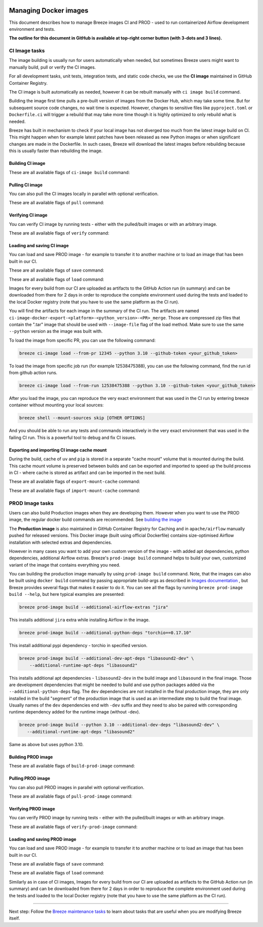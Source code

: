 
 .. Licensed to the Apache Software Foundation (ASF) under one
    or more contributor license agreements.  See the NOTICE file
    distributed with this work for additional information
    regarding copyright ownership.  The ASF licenses this file
    to you under the Apache License, Version 2.0 (the
    "License"); you may not use this file except in compliance
    with the License.  You may obtain a copy of the License at

 ..   http://www.apache.org/licenses/LICENSE-2.0

 .. Unless required by applicable law or agreed to in writing,
    software distributed under the License is distributed on an
    "AS IS" BASIS, WITHOUT WARRANTIES OR CONDITIONS OF ANY
    KIND, either express or implied.  See the License for the
    specific language governing permissions and limitations
    under the License.

Managing Docker images
======================

This document describes how to manage Breeze images CI and PROD - used to run containerized
Airflow development environment and tests.

**The outline for this document in GitHub is available at top-right corner button (with 3-dots and 3 lines).**

CI Image tasks
--------------

The image building is usually run for users automatically when needed,
but sometimes Breeze users might want to manually build, pull or verify the CI images.

.. image:: ./images/output_ci-image.svg
  :target: https://raw.githubusercontent.com/apache/airflow/main/dev/breeze/images/output_ci-image.svg
  :width: 100%
  :alt: Breeze ci-image

For all development tasks, unit tests, integration tests, and static code checks, we use the
**CI image** maintained in GitHub Container Registry.

The CI image is built automatically as needed, however it can be rebuilt manually with
``ci image build`` command.

Building the image first time pulls a pre-built version of images from the Docker Hub, which may take some
time. But for subsequent source code changes, no wait time is expected.
However, changes to sensitive files like ``pyproject.toml`` or ``Dockerfile.ci`` will trigger a rebuild
that may take more time though it is highly optimized to only rebuild what is needed.

Breeze has built in mechanism to check if your local image has not diverged too much from the
latest image build on CI. This might happen when for example latest patches have been released as new
Python images or when significant changes are made in the Dockerfile. In such cases, Breeze will
download the latest images before rebuilding because this is usually faster than rebuilding the image.

Building CI image
.................

These are all available flags of ``ci-image build`` command:

.. image:: ./images/output_ci-image_build.svg
  :target: https://raw.githubusercontent.com/apache/airflow/main/dev/breeze/images/output_ci-image_build.svg
  :width: 100%
  :alt: Breeze ci-image build

Pulling CI image
................

You can also pull the CI images locally in parallel with optional verification.

These are all available flags of ``pull`` command:

.. image:: ./images/output_ci-image_pull.svg
  :target: https://raw.githubusercontent.com/apache/airflow/main/dev/breeze/images/output_ci-image_pull.svg
  :width: 100%
  :alt: Breeze ci-image pull

Verifying CI image
..................

You can verify CI image by running tests - either with the pulled/built images or
with an arbitrary image.

These are all available flags of ``verify`` command:

.. image:: ./images/output_ci-image_verify.svg
  :target: https://raw.githubusercontent.com/apache/airflow/main/dev/breeze/images/output_ci-image_verify.svg
  :width: 100%
  :alt: Breeze ci-image verify

Loading and saving CI image
...........................

You can load and save PROD image - for example to transfer it to another machine or to load an image
that has been built in our CI.

These are all available flags of ``save`` command:

.. image:: ./images/output_ci-image_save.svg
  :target: https://raw.githubusercontent.com/apache/airflow/main/dev/breeze/images/output_ci-image_save.svg
  :width: 100%
  :alt: Breeze ci-image save

These are all available flags of ``load`` command:

.. image:: ./images/output_ci-image_load.svg
  :target: https://raw.githubusercontent.com/apache/airflow/main/dev/breeze/images/output_ci-image_load.svg
  :width: 100%
  :alt: Breeze ci-image load

Images for every build from our CI are uploaded as artifacts to the
GitHub Action run (in summary) and can be downloaded from there for 2 days in order to reproduce the complete
environment used during the tests and loaded to the local Docker registry (note that you have
to use the same platform as the CI run).

You will find the artifacts for each image in the summary of the CI run. The artifacts are named
``ci-image-docker-export-<platform>-<python_version>-<PR>_merge``. Those are compressed zip files that
contain the ".tar" image that should be used with ``--image-file`` flag of the load method. Make sure to
use the same ``--python`` version as the image was built with.

To load the image from specific PR, you can use the following command:

.. code-block:: bash

     breeze ci-image load --from-pr 12345 --python 3.10 --github-token <your_github_token>

To load the image from specific job run (for example 12538475388), you can use the following command, find the run id from github action runs.

.. code-block:: bash

     breeze ci-image load --from-run 12538475388 --python 3.10 --github-token <your_github_token>

After you load the image, you can reproduce the very exact environment that was used in the CI run by
entering breeze container without mounting your local sources:

.. code-block:: bash

     breeze shell --mount-sources skip [OTHER OPTIONS]

And you should be able to run any tests and commands interactively in the very exact environment that
was used in the failing CI run. This is a powerful tool to debug and fix CI issues.


.. image:: ./images/image_artifacts.png
  :target: https://raw.githubusercontent.com/apache/airflow/main/dev/breeze/images/output_ci-image_load.svg
  :width: 100%
  :alt: Breeze image artifacts

Exporting and importing CI image cache mount
............................................

During the build, cache of ``uv`` and ``pip`` is stored in a separate "cache mount" volume that is mounted
during the build. This cache mount volume is preserved between builds and can be exported and imported
to speed up the build process in CI - where cache is stored as artifact and can be imported in the next
build.

These are all available flags of ``export-mount-cache`` command:

.. image:: ./images/output_ci-image_export-mount-cache.svg
  :target: https://raw.githubusercontent.com/apache/airflow/main/dev/breeze/images/output_ci-image_export-mount-cache.svg
  :width: 100%
  :alt: Breeze ci-image

These are all available flags of ``import-mount-cache`` command:

.. image:: ./images/output_ci-image_import-mount-cache.svg
  :target: https://raw.githubusercontent.com/apache/airflow/main/dev/breeze/images/output_ci-image_import-mount-cache.svg
  :width: 100%
  :alt: Breeze ci-image import-mount-cache

PROD Image tasks
----------------

Users can also build Production images when they are developing them. However when you want to
use the PROD image, the regular docker build commands are recommended. See
`building the image <https://airflow.apache.org/docs/docker-stack/build.html>`_

.. image:: ./images/output_prod-image.svg
  :target: https://raw.githubusercontent.com/apache/airflow/main/dev/breeze/images/output_prod-image.svg
  :width: 100%
  :alt: Breeze prod-image

The **Production image** is also maintained in GitHub Container Registry for Caching
and in ``apache/airflow`` manually pushed for released versions. This Docker image (built using official
Dockerfile) contains size-optimised Airflow installation with selected extras and dependencies.

However in many cases you want to add your own custom version of the image - with added apt dependencies,
python dependencies, additional Airflow extras. Breeze's ``prod-image build`` command helps to build your own,
customized variant of the image that contains everything you need.

You can building the production image manually by using ``prod-image build`` command.
Note, that the images can also be built using ``docker build`` command by passing appropriate
build-args as described in `Images documentation <ci/02_images.md>`_ , but Breeze provides several flags that
makes it easier to do it. You can see all the flags by running ``breeze prod-image build --help``,
but here typical examples are presented:

.. code-block:: bash

     breeze prod-image build --additional-airflow-extras "jira"

This installs additional ``jira`` extra while installing Airflow in the image.


.. code-block:: bash

     breeze prod-image build --additional-python-deps "torchio==0.17.10"

This install additional pypi dependency - torchio in specified version.

.. code-block:: bash

     breeze prod-image build --additional-dev-apt-deps "libasound2-dev" \
         --additional-runtime-apt-deps "libasound2"

This installs additional apt dependencies - ``libasound2-dev`` in the build image and ``libasound`` in the
final image. Those are development dependencies that might be needed to build and use python packages added
via the ``--additional-python-deps`` flag. The ``dev`` dependencies are not installed in the final
production image, they are only installed in the build "segment" of the production image that is used
as an intermediate step to build the final image. Usually names of the ``dev`` dependencies end with ``-dev``
suffix and they need to also be paired with corresponding runtime dependency added for the runtime image
(without -dev).

.. code-block:: bash

     breeze prod-image build --python 3.10 --additional-dev-deps "libasound2-dev" \
        --additional-runtime-apt-deps "libasound2"

Same as above but uses python 3.10.

Building PROD image
...................

These are all available flags of ``build-prod-image`` command:

.. image:: ./images/output_prod-image_build.svg
  :target: https://raw.githubusercontent.com/apache/airflow/main/dev/breeze/images/output_prod-image_build.svg
  :width: 100%
  :alt: Breeze prod-image build

Pulling PROD image
..................

You can also pull PROD images in parallel with optional verification.

These are all available flags of ``pull-prod-image`` command:

.. image:: ./images/output_prod-image_pull.svg
  :target: https://raw.githubusercontent.com/apache/airflow/main/dev/breeze/images/output_prod-image_pull.svg
  :width: 100%
  :alt: Breeze prod-image pull

Verifying PROD image
....................

You can verify PROD image by running tests - either with the pulled/built images or
with an arbitrary image.

These are all available flags of ``verify-prod-image`` command:

.. image:: ./images/output_prod-image_verify.svg
  :target: https://raw.githubusercontent.com/apache/airflow/main/dev/breeze/images/output_prod-image_verify.svg
  :width: 100%
  :alt: Breeze prod-image verify

Loading and saving PROD image
.............................

You can load and save PROD image - for example to transfer it to another machine or to load an image
that has been built in our CI.

These are all available flags of ``save`` command:

.. image:: ./images/output_prod-image_save.svg
  :target: https://raw.githubusercontent.com/apache/airflow/main/dev/breeze/images/output_prod-image_save.svg
  :width: 100%
  :alt: Breeze prod-image save

These are all available flags of ``load`` command:

.. image:: ./images/output-prod-image_load.svg
  :target: https://raw.githubusercontent.com/apache/airflow/main/dev/breeze/images/output_prod-image_load.svg
  :width: 100%
  :alt: Breeze prod-image load

Similarly as in case of CI images, Images for every build from our CI are uploaded as artifacts to the
GitHub Action run (in summary) and can be downloaded from there for 2 days in order to reproduce the complete
environment used during the tests and loaded to the local Docker registry (note that you have
to use the same platform as the CI run).

------

Next step: Follow the `Breeze maintenance tasks <07_breeze_maintenance_tasks.rst>`_ to learn about tasks that
are useful when you are modifying Breeze itself.
